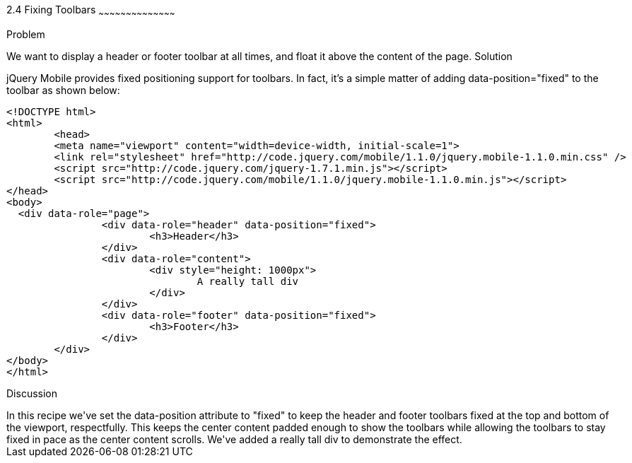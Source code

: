 ////

This is a comment block.  Put notes about your recipe here and also your author information.

Author: Max Lynch <maxlynch@uwalumni.com>
Chapter Leader approved: <date>
Copy edited: <date>
Tech edited: <date>

////

2.4 Fixing Toolbars
~~~~~~~~~~~~~~~~~~~~~~~~~~~~~~~~~~~~~~~~~~

Problem
++++++++++++++++++++++++++++++++++++++++++++
We want to display a header or footer toolbar at all times, and float it above the content of the page.

Solution
++++++++++++++++++++++++++++++++++++++++++++
jQuery Mobile provides fixed positioning support for toolbars. In fact, it's a simple matter of adding data-position="fixed" to the toolbar as shown below:

[source, html]
-----
<!DOCTYPE html> 
<html> 
	<head> 
	<meta name="viewport" content="width=device-width, initial-scale=1"> 
	<link rel="stylesheet" href="http://code.jquery.com/mobile/1.1.0/jquery.mobile-1.1.0.min.css" />
	<script src="http://code.jquery.com/jquery-1.7.1.min.js"></script>
	<script src="http://code.jquery.com/mobile/1.1.0/jquery.mobile-1.1.0.min.js"></script>
</head> 
<body>
  <div data-role="page">
		<div data-role="header" data-position="fixed">
			<h3>Header</h3>
		</div>
		<div data-role="content">
			<div style="height: 1000px">
				A really tall div
			</div>
		</div>
		<div data-role="footer" data-position="fixed">
			<h3>Footer</h3>
		</div>
	</div>
</body>
</html>
-----
 
Discussion
++++++++++++++++++++++++++++++++++++++++++++
In this recipe we've set the data-position attribute to "fixed" to keep the header and footer toolbars fixed at the top and bottom of the viewport, respectfully.

This keeps the center content padded enough to show the toolbars while allowing the toolbars to stay fixed in pace as the center content scrolls. We've added
a really tall div to demonstrate the effect.